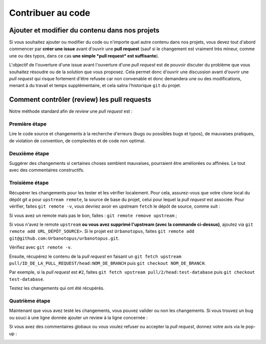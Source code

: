 Contribuer au code
==================

Ajouter et modifier du contenu dans nos projets
-----------------------------------------------
Si vous souhaitez ajouter ou modifier du code ou n'importe quel autre contenu dans nos projets,
vous devez tout d'abord commencer par **créer une issue** avant d'ouvrir une **pull request**
(sauf si le changement est vraiment très mineur, comme une ou des typos,
dans ce cas **une simple *pull request* est suffisante**).

L'objectif de l'ouverture d'une issue avant l'ouverture d'une *pull request* est de pouvoir discuter
du problème que vous souhaitez résoudre ou de la solution que vous proposez. Cela permet donc d'ouvrir une discussion
avant d'ouvrir une *pull request* qui risque fortement d'être refusée car non convenable et donc demandera
une ou des modifications, menant à du travail et temps supplémentaire, et cela salira l'historique ``git`` du projet.


Comment contrôler (review) les pull requests
--------------------------------------------
Notre méthode standard afin de *review* une *pull request* est :

Première étape
++++++++++++++
Lire le code source et changements à la recherche d'erreurs (bugs ou possibles bugs et typos),
de mauvaises pratiques, de violation de convention, de complexités et de code non optimal.

.. image:: https://i.imgur.com/KScJSW6.png

Deuxième étape
++++++++++++++
Suggérer des changements si certaines choses semblent mauvaises, pourraient être améliorées ou affinées.
Le tout avec des commentaires constructifs.

.. image:: https://i.imgur.com/AGnYokS.png

Troisième étape
+++++++++++++++
Récupèrer les changements pour les tester et les vérifier localement.
Pour cela, assurez-vous que votre clone local du dépôt git a pour ``upstream remote``, la source de base du projet,
celui pour lequel la *pull request* est associée.
Pour vérifier, faites ``git remote -v``, vous devriez avoir en upstream ``fetch`` le dépôt de source, comme suit :

.. image:: https://i.imgur.com/zyFhyEz.png

Si vous avez un remote mais pas le bon, faites : ``git remote remove upstream`` ;

Si vous n'avez le remote ``upstream`` **ou vous avez supprimé l'upstream (avec la commande ci-dessus)**,
ajoutez via ``git remote add URL_DÉPÔT_SOURCE>``.
Si le projet est ``Urbanotopus``, faites ``git remote add git@github.com:Urbanotopus/urbanotopus.git``.

Vérifiez avec ``git remote -v``.

Ensuite, récupérez le contenu de la *pull request* en
faisant un ``git fetch upstream pull/ID_DE_LA_PULL_REQUEST/head:NOM_DE_BRANCH`` puis ``git checkout NOM_DE_BRANCH``.

Par exemple, si la *pull request* est ``#2``, faites
``git fetch upstream pull/2/head:test-database`` puis ``git checkout test-database``.

Testez les changements qui ont été récupérés.

Quatrième étape
+++++++++++++++
Maintenant que vous avez testé les changements, vous pouvez valider ou non les changements.
Si vous trouvez un bug ou souci à une ligne donnée ajouter un review à la ligne concernée :

.. image:: https://i.imgur.com/AGnYokS.png

Si vous avez des commentaires globaux ou vous voulez refuser ou accepter la *pull request*,
donnez votre avis via le pop-up :

.. image:: https://i.imgur.com/WkGDy2x.png
